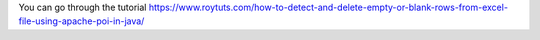 You can go through the tutorial https://www.roytuts.com/how-to-detect-and-delete-empty-or-blank-rows-from-excel-file-using-apache-poi-in-java/

